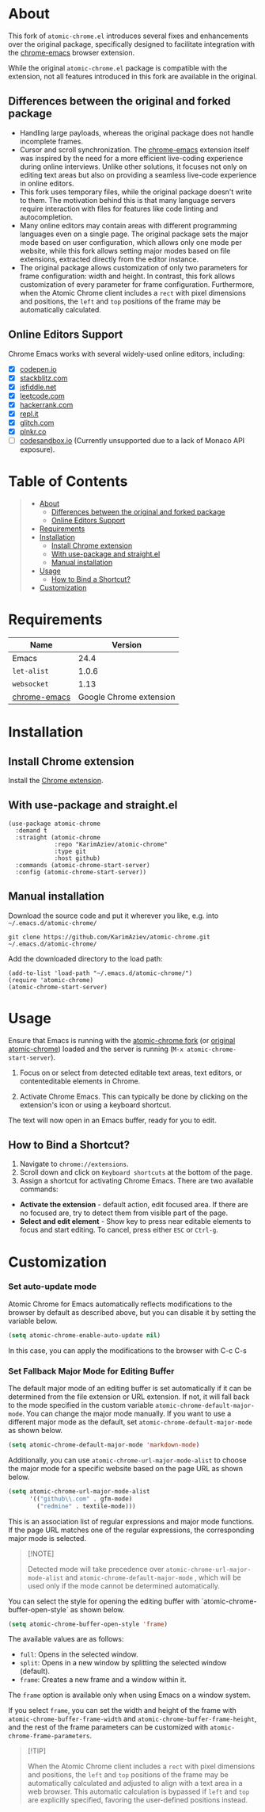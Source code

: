 #+OPTIONS: ^:nil tags:nil num:nil

* About

[[./images/icon.png]]


This fork of =atomic-chrome.el= introduces several fixes and enhancements over the original package, specifically designed to facilitate integration with the [[https://github.com/KarimAziev/chrome-emacs][chrome-emacs]] browser extension.

While the original =atomic-chrome.el= package is compatible with the extension, not all features introduced in this fork are available in the original.

** Differences between the original and forked package

- Handling large payloads, whereas the original package does not handle incomplete frames.
- Cursor and scroll synchronization. The [[https://github.com/KarimAziev/chrome-emacs][chrome-emacs]] extension itself was inspired by the need for a more efficient live-coding experience during online interviews. Unlike other solutions, it focuses not only on editing text areas but also on providing a seamless live-code experience in online editors.
- This fork uses temporary files, while the original package doesn't write to them. The motivation behind this is that many language servers require interaction with files for features like code linting and autocompletion.
- Many online editors may contain areas with different programming languages even on a single page. The original package sets the major mode based on user configuration, which allows only one mode per website, while this fork allows setting major modes based on file extensions, extracted directly from the editor instance.
- The original package allows customization of only two parameters for frame configuration: width and height. In contrast, this fork allows customization of every parameter for frame configuration. Furthermore, when the Atomic Chrome client includes a =rect= with pixel dimensions and positions, the =left= and =top= positions of the frame may be automatically calculated.


** Online Editors Support

Chrome Emacs works with several widely-used online editors, including:

- ☒ [[https://codepen.io/][codepen.io]]
- ☒ [[https://stackblitz.com/][stackblitz.com]]
- ☒ [[https://jsfiddle.net/][jsfiddle.net]]
- ☒ [[https://leetcode.com/][leetcode.com]]
- ☒ [[https://www.hackerrank.com/][hackerrank.com]]
- ☒ [[https://repl.it/][repl.it]]
- ☒ [[https://glitch.com/][glitch.com]]
- ☒ [[https://plnkr.co/][plnkr.co]]
- ☐ [[https://codesandbox.io/][codesandbox.io]] (Currently unsupported due to a lack of Monaco API exposure).

#+CAPTION: Demo
[[./images/chrome-emacs.gif][./images/chrome-emacs.gif]]



[[./images/screencast.gif]]


* Table of Contents                                       :TOC_2_gh:QUOTE:
#+BEGIN_QUOTE
- [[#about][About]]
  - [[#differences-between-the-original-and-forked-package][Differences between the original and forked package]]
  - [[#online-editors-support][Online Editors Support]]
- [[#requirements][Requirements]]
- [[#installation][Installation]]
  - [[#install-chrome-extension][Install Chrome extension]]
  - [[#with-use-package-and-straightel][With use-package and straight.el]]
  - [[#manual-installation][Manual installation]]
- [[#usage][Usage]]
  - [[#how-to-bind-a-shortcut][How to Bind a Shortcut?]]
- [[#customization][Customization]]
#+END_QUOTE

* Requirements

| Name         |                 Version |
|--------------+-------------------------|
| Emacs        |                    24.4 |
| ~let-alist~  |                   1.0.6 |
| ~websocket~  |                    1.13 |
| [[https://github.com/KarimAziev/chrome-emacs][chrome-emacs]] | Google Chrome extension |


* Installation

** Install Chrome extension
Install the [[https://chromewebstore.google.com/detail/chrome-emacs/dabdpcafiblbndpoadckibiaojbdnpjg][Chrome extension]].

** With use-package and straight.el
#+begin_src elisp :eval no
(use-package atomic-chrome
  :demand t
  :straight (atomic-chrome
             :repo "KarimAziev/atomic-chrome"
             :type git
             :host github)
  :commands (atomic-chrome-start-server)
  :config (atomic-chrome-start-server))
#+end_src

** Manual installation

Download the source code and put it wherever you like, e.g. into =~/.emacs.d/atomic-chrome/=

#+begin_src shell :eval no
git clone https://github.com/KarimAziev/atomic-chrome.git ~/.emacs.d/atomic-chrome/
#+end_src

Add the downloaded directory to the load path:

#+begin_src elisp :eval no
(add-to-list 'load-path "~/.emacs.d/atomic-chrome/")
(require 'atomic-chrome)
(atomic-chrome-start-server)
#+end_src

* Usage

Ensure that Emacs is running with the [[https://github.com/KarimAziev/atomic-chrome][atomic-chrome fork]] (or [[https://github.com/alpha22jp/atomic-chrome][original atomic-chrome]]) loaded and the server is running (=M-x atomic-chrome-start-server=).

1. Focus on or select from detected editable text areas, text editors, or contenteditable elements in Chrome.

2. Activate Chrome Emacs. This can typically be done by clicking on the extension's icon or using a keyboard shortcut.

#+CAPTION: Hints
[[./images/hints.png][./images/hints.png]]

The text will now open in an Emacs buffer, ready for you to edit.


** How to Bind a Shortcut?

#+CAPTION: Shortcuts
[[./images/shortcuts.png][./images/shortcuts.png]]

1. Navigate to =chrome://extensions=.
2. Scroll down and click on =Keyboard shortcuts= at the bottom of the page.
3. Assign a shortcut for activating Chrome Emacs. There are two available commands:

- *Activate the extension* - default action, edit focused area. If there are no focused are, try to detect them from visible part of the page.
- *Select and edit element* - Show key to press near editable elements to focus and start editing. To cancel, press either =ESC= or =Ctrl-g=.


* Customization

*** Set auto-update mode

Atomic Chrome for Emacs automatically reflects modifications to the browser by default as described above, but you can disable it by setting the variable below.

#+BEGIN_SRC emacs-lisp
  (setq atomic-chrome-enable-auto-update nil)
#+END_SRC

In this case, you can apply the modifications to the browser with C-c C-s

*** Set Fallback Major Mode for Editing Buffer

The default major mode of an editing buffer is set automatically if it can be determined from the file extension or URL extension. If not, it will fall back to the mode specified in the custom variable =atomic-chrome-default-major-mode=. 
You can change the major mode manually. If you want to use a different major mode as the default, set =atomic-chrome-default-major-mode= as shown below.

#+BEGIN_SRC emacs-lisp
  (setq atomic-chrome-default-major-mode 'markdown-mode)
#+END_SRC

Additionally, you can use =atomic-chrome-url-major-mode-alist= to choose the major mode for a specific website based on the page URL as shown below.

#+BEGIN_SRC emacs-lisp
  (setq atomic-chrome-url-major-mode-alist
        '(("github\\.com" . gfm-mode)
          ("redmine" . textile-mode)))
#+END_SRC

This is an association list of regular expressions and major mode functions. If the page URL matches one of the regular expressions, the corresponding major mode is selected.

#+begin_quote
[!NOTE]

Detected mode will take precedence over =atomic-chrome-url-major-mode-alist= and =atomic-chrome-default-major-mode= , which will be used only if the mode cannot be determined automatically.
#+end_quote

You can select the style for opening the editing buffer with `atomic-chrome-buffer-open-style` as shown below.

#+BEGIN_SRC emacs-lisp
  (setq atomic-chrome-buffer-open-style 'frame)
#+END_SRC

The available values are as follows:

- =full=: Opens in the selected window.
- =split=: Opens in a new window by splitting the selected window (default).
- =frame=: Creates a new frame and a window within it.

The =frame= option is available only when using Emacs on a window system.

If you select =frame=, you can set the width and height of the frame with =atomic-chrome-buffer-frame-width= and =atomic-chrome-buffer-frame-height=, and the rest of the frame parameters can be customized with =atomic-chrome-frame-parameters=.

#+begin_quote
[!TIP]

When the Atomic Chrome client includes a =rect= with pixel dimensions and positions, the =left= and =top= positions of the frame may be automatically calculated and adjusted to align with a text area in a web browser. This automatic calculation is bypassed if =left= and =top= are explicitly specified, favoring the user-defined positions instead.
#+end_quote
